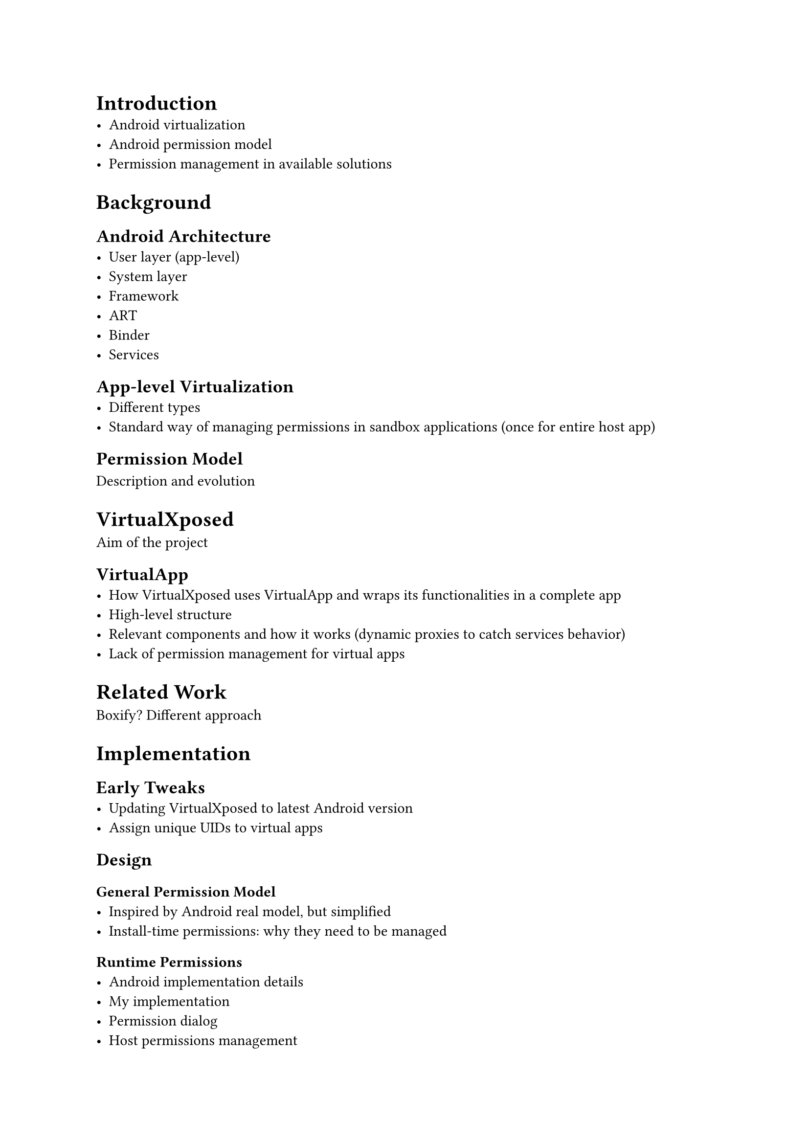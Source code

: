 = Introduction
- Android virtualization
- Android permission model
- Permission management in available solutions


= Background
== Android Architecture
- User layer (app-level)
- System layer
- Framework
- ART
- Binder
- Services

== App-level Virtualization
- Different types
- Standard way of managing permissions in sandbox applications (once for entire host app)

== Permission Model
Description and evolution


= VirtualXposed
Aim of the project

== VirtualApp
- How VirtualXposed uses VirtualApp and wraps its functionalities in a complete app
- High-level structure
- Relevant components and how it works (dynamic proxies to catch services behavior)
- Lack of permission management for virtual apps


= Related Work
Boxify? Different approach


= Implementation
== Early Tweaks
- Updating VirtualXposed to latest Android version
- Assign unique UIDs to virtual apps

== Design
=== General Permission Model
- Inspired by Android real model, but simplified
- Install-time permissions: why they need to be managed
=== Runtime Permissions
- Android implementation details
- My implementation
- Permission dialog
- Host permissions management
=== Implementation Peculiarities
- Override individual runtime permissions (with respect to its group)
- Install-time permissions could be revoked (no settings for that though)
- Dialog is not always a perfect replica (location, background permissions, ...)

== Implementation
=== Architecture
- Model
- `VPermissionManager`
- Dialog
- Settings activities
=== Replace System Manager With Custom Implementation
==== Technical Solutions
- Dynamic proxies
- Native interface
==== Examples
- `checkPermission`
- `requestPermissions`
- Camera permission checking
- Contacts content provider permissions


= Evaluation
- Test app
- Real world example: Telegram


= Results
== Lack of General Solution
=== Binder Calls
- System implementation once performing a binder call
- Manual hook implementations are required for many methods
=== Lack of Comprehensive Permission Mapping
Not possible to implement a naive automated solution by hooking every method and throwing `SecurityException`
=== Complex Hooks Implementation
Every hook for a specific method has to reimplement its Android counterpart logic, leading to difficulties in automating the process


= Conclusions
- Not really feasible to implement the original idea
- Future work: permission mapping for platform methods (still needed for recent Android versions)
